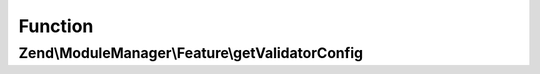 .. ModuleManager/Feature/ValidatorProviderInterface.php generated using docpx on 01/30/13 03:02pm


Function
********

Zend\\ModuleManager\\Feature\\getValidatorConfig
================================================

.. function:: Zend\ModuleManager\Feature\getValidatorConfig()


    Expected to return \Zend\ServiceManager\Config object or array to
    seed such an object.

    :rtype: array|\Zend\ServiceManager\Config 



